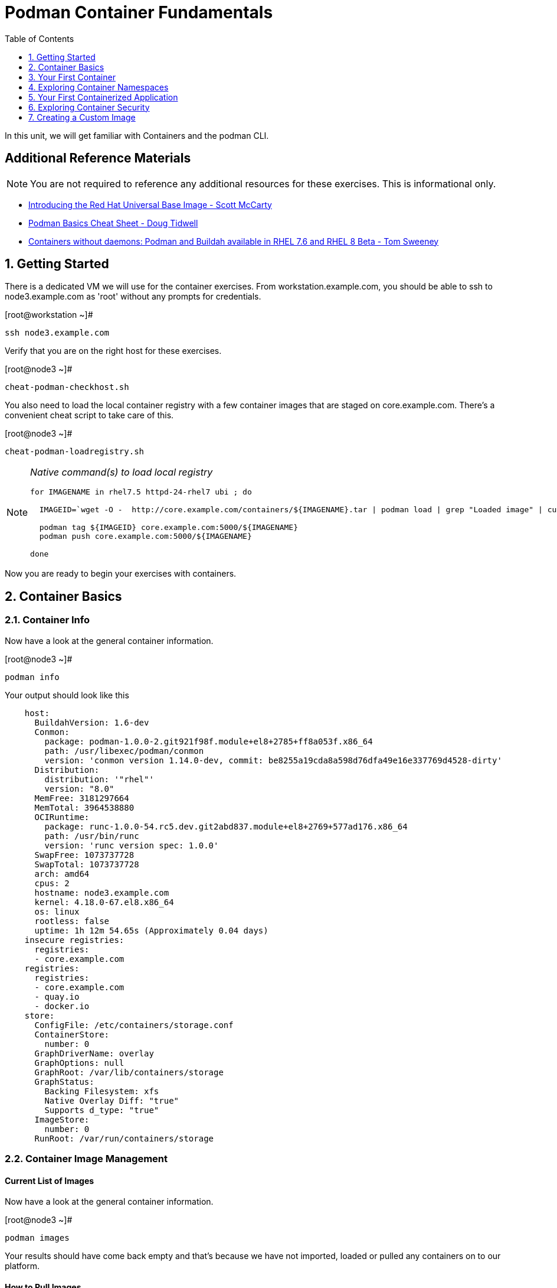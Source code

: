 :sectnums:
:sectnumlevels: 2
ifdef::env-github[]
:tip-caption: :bulb:
:note-caption: :information_source:
:important-caption: :heavy_exclamation_mark:
:caution-caption: :fire:
:warning-caption: :warning:
endif::[]

:toc:
:toclevels: 1

= Podman Container Fundamentals

In this unit, we will get familiar with Containers and the podman CLI.

[discrete]
== Additional Reference Materials


NOTE: You are not required to reference any additional resources for these exercises.  This is informational only.

    * link:https://www.redhat.com/en/blog/introducing-red-hat-universal-base-image?sc_cid=701f2000000txokAAA&utm_source=bambu&utm_medium=social&utm_campaign=abm[Introducing the Red Hat Universal Base Image - Scott McCarty]
    * link:https://developers.redhat.com/blog/2019/04/25/podman-basics-cheat-sheet/[Podman Basics Cheat Sheet - Doug Tidwell]
    * link:https://developers.redhat.com/blog/2018/11/20/buildah-podman-containers-without-daemons/[Containers without daemons: Podman and Buildah available in RHEL 7.6 and RHEL 8 Beta - Tom Sweeney]


== Getting Started

There is a dedicated VM we will use for the container exercises.  From workstation.example.com, you should be able to ssh to node3.example.com as 'root' without any prompts for credentials.

.[root@workstation ~]#
----
ssh node3.example.com
----

Verify that you are on the right host for these exercises.

.[root@node3 ~]#
----
cheat-podman-checkhost.sh
----

You also need to load the local container registry with a few container images that are staged on core.example.com.  There's a convenient cheat script to take care of this.

.[root@node3 ~]#
----
cheat-podman-loadregistry.sh
----

[NOTE]
====
_Native command(s) to load local registry_
----
for IMAGENAME in rhel7.5 httpd-24-rhel7 ubi ; do

  IMAGEID=`wget -O -  http://core.example.com/containers/${IMAGENAME}.tar | podman load | grep "Loaded image" | cut -f2 -d@`

  podman tag ${IMAGEID} core.example.com:5000/${IMAGENAME}
  podman push core.example.com:5000/${IMAGENAME}

done
----
====

Now you are ready to begin your exercises with containers.

== Container Basics

=== Container Info

Now have a look at the general container information.

.[root@node3 ~]#
----
podman info
----

.Your output should look like this
[source,indent=4]
----
host:
  BuildahVersion: 1.6-dev
  Conmon:
    package: podman-1.0.0-2.git921f98f.module+el8+2785+ff8a053f.x86_64
    path: /usr/libexec/podman/conmon
    version: 'conmon version 1.14.0-dev, commit: be8255a19cda8a598d76dfa49e16e337769d4528-dirty'
  Distribution:
    distribution: '"rhel"'
    version: "8.0"
  MemFree: 3181297664
  MemTotal: 3964538880
  OCIRuntime:
    package: runc-1.0.0-54.rc5.dev.git2abd837.module+el8+2769+577ad176.x86_64
    path: /usr/bin/runc
    version: 'runc version spec: 1.0.0'
  SwapFree: 1073737728
  SwapTotal: 1073737728
  arch: amd64
  cpus: 2
  hostname: node3.example.com
  kernel: 4.18.0-67.el8.x86_64
  os: linux
  rootless: false
  uptime: 1h 12m 54.65s (Approximately 0.04 days)
insecure registries:
  registries:
  - core.example.com
registries:
  registries:
  - core.example.com
  - quay.io
  - docker.io
store:
  ConfigFile: /etc/containers/storage.conf
  ContainerStore:
    number: 0
  GraphDriverName: overlay
  GraphOptions: null
  GraphRoot: /var/lib/containers/storage
  GraphStatus:
    Backing Filesystem: xfs
    Native Overlay Diff: "true"
    Supports d_type: "true"
  ImageStore:
    number: 0
  RunRoot: /var/run/containers/storage
----

=== Container Image Management

==== Current List of Images

Now have a look at the general container information.

.[root@node3 ~]#
----
podman images
----

Your results should have come back empty and that's because we have not imported, loaded or pulled any containers on to our platform.

==== How to Pull Images

Time to pull a container from our local repository.

.[root@node3 ~]#
----
podman pull core.example.com:5000/ubi
----

Have a looks at the image list now.

.[root@node3 ~]#
----
podman images
----

.Your output should look like this
[source,indent=4]
----
REPOSITORY                  TAG      IMAGE ID       CREATED       SIZE
core.example.com:5000/ubi   latest   c096c0dc7247   2 weeks ago   214 MB
----

NOTE: if you are a subscriber to Red Hat Enterprise Linux, you can pull authentic Red Hat certified images directly from Red Hat's repository with `podman pull rhel7.5 --creds 'username:password'`

Pull a few more container images.

.[root@node3 ~]#
----
podman pull core.example.com:5000/rhel7.5

podman pull core.example.com:5000/httpd-24-rhel7
----

.[root@node3 ~]#
----
podman images
----

.Your output should look like this
[source,indent=4]
----
core.example.com:5000/httpd-24-rhel7   latest   0f1cb8c3c29b   12 days ago    323 MB
core.example.com:5000/ubi              latest   c096c0dc7247   2 weeks ago    214 MB
core.example.com:5000/rhel7.5          latest   7b875638cfd8   7 months ago   211 MB
----

==== Container Tags

Container images can also be tagged with convenient (ie:custom names).  This could make it more intuitive to understand what they
contain, especially after an image has been customized.

.[root@node3 ~]#
----
podman tag core.example.com:5000/ubi myfavorite
----

.[root@node3 ~]#
----
podman images
----

.Your output should look like this
[source,indent=4]
----
core.example.com:5000/httpd-24-rhel7   latest   0f1cb8c3c29b   12 days ago    323 MB
core.example.com:5000/ubi              latest   c096c0dc7247   2 weeks ago    214 MB
localhost/myfavorite                   latest   c096c0dc7247   2 weeks ago    214 MB
core.example.com:5000/rhel7.5          latest   7b875638cfd8   7 months ago   211 MB
----

Notice host the image-id for "ubi" and "myfavorite" are identical.

Later you will create a custom image based on an official Red Hat Enterprise Linux container image.

NOTE: The link:https://access.redhat.com/containers[Red Hat Container Catalog] (RHCC) provides a convenient service to locate certified container images built and supported by Red Hat.  You can also view the "security evaluation" for each image.

==== How to Remove Images

.[root@node3 ~]#
----
podman images
----

.[root@node3 ~]#
----
podman rmi rhel7.5
----

.[root@node3 ~]#
----
podman images
----

.Your output should look like this
[source,indent=4]
----
core.example.com:5000/httpd-24-rhel7   latest   0f1cb8c3c29b   12 days ago    323 MB
core.example.com:5000/ubi              latest   c096c0dc7247   2 weeks ago    214 MB
localhost/myfavorite                   latest   c096c0dc7247   2 weeks ago    214 MB
----

=== Essential Container Commands

*podman images* - list images

*podman ps* - lists running containers

*podman pull* - pulls (copies) container image from repository (ie: redhat and/or docker hub)

*podman run* - run a container

*podman logs* - display logs of a container (can be used with --follow)

*podman rm* - remove one or more containers

*podman rmi* - remove one or more images

*podman stop* - stops one or more containers

*podman kill $(podman ps -q)* - kill all running containers

*podman rm $(podman ps -a -q)* - deletes all stopped containers

== Your First Container

=== Hello World

.[root@node3 ~]#
----
podman run ubi echo "hello world"
----

.Your output should look like this
[source,indent=4]
----
hello world
----

Well that was really boring!! What did we learn from this?  For starters, you should have noticed how fast the container launched and then concluded.  Compare that with traditional virtualization where:

    * you power up,
    * wait for bios,
    * wait for grub,
    * wait for the kernel to boot and initialize resources,
    * pivot root,
    * launch all the services, and then finally
    * run the application

Let us run a few more commands to see what else we can glean.

.[root@node3 ~]#
----
podman ps -a
----

.Your output should look like this
[source,indent=4]
----
CONTAINER ID  IMAGE                             COMMAND           CREATED         STATUS                     PORTS  NAMES
249de20ebdb0  core.example.com:5000/ubi:latest  echo hello world  18 seconds ago  Exited (0) 17 seconds ago         objective_kepler
----

Now let us run the exact same command as before to print "hello world".

.[root@node3 ~]#
----
podman run ubi echo "hello world"
----

.Your output should look like this
[source,indent=4]
----
hello world
----

Check out 'podman info' one more time and you should notice a few changes.

.[root@node3 ~]#
----
podman info
----

.Your output should look like this
[source,indent=4]
----
host:
  BuildahVersion: 1.6-dev
  Conmon:
    package: podman-1.0.0-2.git921f98f.module+el8+2785+ff8a053f.x86_64
    path: /usr/libexec/podman/conmon
    version: 'conmon version 1.14.0-dev, commit: be8255a19cda8a598d76dfa49e16e337769d4528-dirty'
  Distribution:
    distribution: '"rhel"'
    version: "8.0"
  MemFree: 2508419072
  MemTotal: 3964538880
  OCIRuntime:
    package: runc-1.0.0-54.rc5.dev.git2abd837.module+el8+2769+577ad176.x86_64
    path: /usr/bin/runc
    version: 'runc version spec: 1.0.0'
  SwapFree: 1073737728
  SwapTotal: 1073737728
  arch: amd64
  cpus: 2
  hostname: node3.example.com
  kernel: 4.18.0-67.el8.x86_64
  os: linux
  rootless: false
  uptime: 1h 20m 7.85s (Approximately 0.04 days)
insecure registries:
  registries:
  - core.example.com
registries:
  registries:
  - core.example.com
  - quay.io
  - docker.io
store:
  ConfigFile: /etc/containers/storage.conf
  ContainerStore:
    number: 2
  GraphDriverName: overlay
  GraphOptions: null
  GraphRoot: /var/lib/containers/storage
  GraphStatus:
    Backing Filesystem: xfs
    Native Overlay Diff: "true"
    Supports d_type: "true"
  ImageStore:
    number: 2
  RunRoot: /var/run/containers/storage
----

You should notice that the number of containers (ContainerStore) has incremented to 2, and that the number of ImageStore(s) has grown.

=== Cleanup

Run 'podman ps -a' to the IDs of the exited containers.

.[root@node3 ~]#
----
podman ps -a
----

.Your output should look like this
[source,indent=4]
----
CONTAINER ID  IMAGE                             COMMAND           CREATED         STATUS                     PORTS  NAMES
e3f139ef0942  core.example.com:5000/ubi:latest  echo hello world  35 seconds ago  Exited (0) 34 seconds ago         cocky_golick
249de20ebdb0  core.example.com:5000/ubi:latest  echo hello world  2 minutes ago   Exited (0) 2 minutes ago          objective_kepler
----

Using the container UIDs from the above output, you can now clean up the 'exited' containers.

.[root@node3 ~]#
----
podman rm <CONTAINER-ID> <CONTAINER-ID>
----

NOTE: if you are lazy, you can also cleanup up the containers with `podman rm --all`

Now you should be able to run 'podman ps -a' again, and the results should come back empty.

.[root@node3 ~]#
----
podman ps -a
----

== Exploring Container Namespaces

=== UTS / Hostname

.[root@node3 ~]#
----
podman run ubi cat /proc/sys/kernel/hostname
----

.Your output should look like this
[source,indent=4]
----
5d6d58699069
----

So what we have learned here is that the hostname in the container's namespace is NOT the same as the host platform (node3.example.com).  It is unique and is by default identical to the container's ID.  You can verify this with 'podman ps -a'.

.[root@node3 ~]#
----
podman ps -a
----

.Your output should look like this
[source,indent=4]
----
CONTAINER ID  IMAGE                            COMMAND               CREATED         STATUS                     PORTS  NAMES
5d6d58699069  core.example.com:5000/ubi:latest cat /proc/sys/ker...  42 seconds ago  Exited (0) 42 seconds ago         sharp_swanson
----


=== Process ID

Let us have a look at the process table from with-in the container's namespace.

.[root@node3 ~]#
----
podman run ubi ps -ef
----

.Your output should look like this
[source,indent=4]
----
UID        PID  PPID  C STIME TTY          TIME CMD
root         1     0  0 19:53 ?        00:00:00 ps -ef
----

Notice that all the process belonging to host itself are absent.  The programs running in the container's namespace are isolated from the rest of the host.  From the container's perspective, the process in the container is the only process running.

=== Network

Now let us run a command to report the network configuration from within the a container's namespace.

.[root@node3 ~]#
----
podman run ubi ip addr show eth0
----

.Your output should look like this
[source,indent=4]
----
container create failed: container_linux.go:336: starting container process caused "exec: \"ip\": executable file not found in $PATH"
: internal libpod error
----

What just happened?

For the most part, containers are not meant for interactive (user) sessions.  In this instance, the image that we are using (ie: ubi) does not have the traditional commmandline utilities a user might expect.  Common tools to configure network interfaces like 'ip' simply aren't there.

So for this exercise, we leverage something called a 'bind mount' to effectively mirror a portion of the host's filesystem into the container's namespace.  Bind mounts are declared using the '-v' option.  In the example below, /usr/sbin from the host will be exposed and accessible to the containers namespace mounted at '/usr/bin' (ie: /usr/sbin:/usr/sbin).

NOTE: Using bind mounts is generally suitable for debugging, but not a good practice as a design decision for enterprise container strategies.  After all, creating dependencies between applications and host operating systems is what we are trying to get away from.

.[root@node3 ~]#
----
podman run -v /usr/sbin:/usr/sbin -v /usr/lib64:/usr/lib64  ubi /usr/sbin/ip addr show eth0
----

.Your output should look like this
[source,indent=4]
----
3: eth0@if10: <BROADCAST,MULTICAST,UP,LOWER_UP> mtu 1500 qdisc noqueue state UP group default
    link/ether 8a:ce:7f:ea:c7:9a brd ff:ff:ff:ff:ff:ff link-netnsid 0
    inet 10.88.0.8/16 scope global eth0
       valid_lft forever preferred_lft forever
    inet6 fe80::88ce:7fff:feea:c79a/64 scope link tentative
       valid_lft forever preferred_lft forever
----

A couple more commands to understand the network setup.

Let us begin by examining the '/etc/hosts' file.

NOTE: Note that we introduce the '--rm' flag to our podman command.  This tells podman to automatically cleanup after the container exists

.[root@node3 ~]#
----
podman run --rm ubi cat /etc/hosts
----

.Your output should look like this
[source,indent=4]
----
127.0.0.1   localhost localhost.localdomain localhost4 localhost4.localdomain4
::1         localhost localhost.localdomain localhost6 localhost6.localdomain6
10.88.0.9       aa2204f3cd29
----

How does the container resolve hostnames (ie: DNS)?

.[root@node3 ~]#
----
podman run --rm ubi cat /etc/resolv.conf
----

.Your output should look like this
[source,indent=4]
----
search example.com
nameserver 10.0.0.2
----

Take a look at the routing table.
Pay attention now, the route command is in '/usr/sbin'.  Take a look at the routing table for the container namespace.

.[root@node3 ~]#
----
podman run -v /usr/sbin:/usr/sbin --rm ubi route -n
----

.Your output should look like this
[source,indent=4]
----
Kernel IP routing table
Destination     Gateway         Genmask         Flags Metric Ref    Use Iface
0.0.0.0         10.88.0.1       0.0.0.0         UG    0      0        0 eth0
10.88.0.0       0.0.0.0         255.255.0.0     U     0      0        0 eth0
----


=== Filesystem

Finally, look at the filesystem(S) in the container's namespace.

.[root@node3 ~]#
----
podman run ubi df -h
----

.Your output should look like this
[source,indent=4]
----
Filesystem      Size  Used Avail Use% Mounted on
overlay         8.0G  1.9G  6.2G  24% /
tmpfs            64M     0   64M   0% /dev
tmpfs           1.9G  8.6M  1.9G   1% /etc/hosts
shm              63M     0   63M   0% /dev/shm
tmpfs           1.9G     0  1.9G   0% /sys/fs/cgroup
tmpfs           1.9G     0  1.9G   0% /proc/acpi
tmpfs           1.9G     0  1.9G   0% /proc/scsi
tmpfs           1.9G     0  1.9G   0% /sys/firmware
----

You were introduced to Bind-Mounts in the previous section.  Let us examine what the filesystems looks like with an active Bind-Mount.

.[root@node3 ~]#
----
podman run -v /usr/bin:/usr/bin ubi df -h
----

.Your output should look like this
[source,indent=4]
----
Filesystem             Size  Used Avail Use% Mounted on
overlay                8.0G  1.9G  6.2G  24% /
tmpfs                   64M     0   64M   0% /dev
tmpfs                  1.9G  8.6M  1.9G   1% /etc/hosts
/dev/mapper/rhel-root  8.0G  1.9G  6.2G  24% /usr/bin
shm                     63M     0   63M   0% /dev/shm
tmpfs                  1.9G     0  1.9G   0% /sys/fs/cgroup
tmpfs                  1.9G     0  1.9G   0% /proc/acpi
tmpfs                  1.9G     0  1.9G   0% /proc/scsi
tmpfs                  1.9G     0  1.9G   0% /sys/firmware
----

Notice above how there is now a dedicated mount point for /usr/bin.  Bind-Mounts can be a very powerful tool (primarily for diagnostics) to termporarily inject tools and files that are not normally part of a container image.  Using bind mounts as a design decision for enterprise container strategies is folly.  Creating direct dependencies between containerized applications and host operating systems is what we are trying to get away from.


Let us clean up your environment before proceeding

.[root@node3 ~]#
----
podman kill --all

podman rm --all
----

== Your First Containerized Application

=== Setup

.[root@node3 ~]#
----
mkdir -p /var/www/html

echo "Server up and running" > /var/www/html/test.txt

restorecon -Rv /var/www
----

=== Deployment

.[root@node3 ~]#
----
podman run --name "web_example" -v /var/www/html:/var/www/html -d -p 8080:8080 httpd-24-rhel7
----

=== Validation

.[root@node3 ~]#
----
pgrep -laf httpd
----

.Your output should look like this
[source,indent=4]
----
8662 httpd -D FOREGROUND
8703 httpd -D FOREGROUND
8704 httpd -D FOREGROUND
8705 httpd -D FOREGROUND
8711 httpd -D FOREGROUND
8717 httpd -D FOREGROUND
----

On the host, we see httpd processes on port 8080.  That's good!

Now let's introduce a commandline utility 'lsns' to check out the namespaces.

.[root@node3 ~]#
----
lsns
----

.Your output should look like this
[source,indent=4]
----
        NS TYPE   NPROCS   PID USER   COMMAND
4026531835 cgroup    111     1 root   /usr/lib/systemd/systemd --switched-root --system --deserialize 18
4026531836 pid       101     1 root   /usr/lib/systemd/systemd --switched-root --system --deserialize 18
4026531837 user      111     1 root   /usr/lib/systemd/systemd --switched-root --system --deserialize 18
4026531838 uts       101     1 root   /usr/lib/systemd/systemd --switched-root --system --deserialize 18
4026531839 ipc       101     1 root   /usr/lib/systemd/systemd --switched-root --system --deserialize 18
4026531840 mnt        96     1 root   /usr/lib/systemd/systemd --switched-root --system --deserialize 18
4026531860 mnt         1    21 root   kdevtmpfs
4026531992 net       101     1 root   /usr/lib/systemd/systemd --switched-root --system --deserialize 18
4026532117 mnt         1   598 root   /usr/lib/systemd/systemd-udevd
4026532197 mnt         1   671 root   /sbin/auditd
4026532198 mnt         1   700 chrony /usr/sbin/chronyd
4026532199 mnt         1   730 root   /usr/sbin/NetworkManager --no-daemon
4026532201 net        10  8662 1001   httpd -D FOREGROUND
4026532272 mnt        10  8662 1001   httpd -D FOREGROUND
4026532273 uts        10  8662 1001   httpd -D FOREGROUND
4026532274 ipc        10  8662 1001   httpd -D FOREGROUND
4026532275 pid        10  8662 1001   httpd -D FOREGROUND
----

We see that the httpd processes running are using the mnt uts ipc pid and net namespaces.

Since we explored namespaces, we may as well have a look at and discuss the control-groups aligned with our process.

.[root@node3 ~]#
----
systemd-cgls
----

.Your output should look like this
[source,indent=4]
----
├─1 /usr/lib/systemd/systemd --switched-root --system --deserialize 22
<... SNIP ...>
└─machine.slice
  ├─libpod-c76b2199880cc1fb1318953be06be8b2c458cc7ebbd5bb4d74312e96e68c2011.scope
  │ ├─8662 httpd -D FOREGROUND
  │ ├─8699 /usr/bin/cat
  │ ├─8700 /usr/bin/cat
  │ ├─8701 /usr/bin/cat
  │ ├─8702 /usr/bin/cat
  │ ├─8703 httpd -D FOREGROUND
  │ ├─8704 httpd -D FOREGROUND
  │ ├─8705 httpd -D FOREGROUND
  │ ├─8711 httpd -D FOREGROUND
  │ └─8717 httpd -D FOREGROUND
  └─libpod-conmon-c76b2199880cc1fb1318953be06be8b2c458cc7ebbd5bb4d74312e96e68c2011.scope
    └─8651 /usr/libexec/podman/conmon -s -c c76b2199880cc1fb1318953be06be8b2c458cc7ebbd5bb4d74312e96e68c2011 -u c76b2199880cc1fb131>
----

What we can tell is that our container is bound by a cgroup called "machine.slice".  Otherwise, nothing remarkable to discern here.

Take a quick look are the network on the host.

.[root@node3 ~]#
----
netstat -tulpn | grep 8080
----

.Your output should look like this
[source,indent=4]
----
tcp        0      0 0.0.0.0:8080            0.0.0.0:*               LISTEN      8651/conmon
----

Just pointing out that that there is now a service hanging on port 8080 proxying the network traffic to the container.

Now let us see if the simple web server is working.

.[root@node3 ~]#
----
curl localhost:8080/test.txt
----

.Your output should look like this
[source,indent=4]
----
Server up and running
----

=== Cleanup

.[root@node3 ~]#
----
podman stop web_example

podman rm web_example
----



== Exploring Container Security

Now it is time to examine security.  Start be re-launching the container from our last exercise.

=== Standard Strong Security with SELinux

.[root@node3 ~]#
----
podman run --name "web_example" -v /var/www/html:/var/www/html -v /usr/sbin:/usr/sbin -d -p 8080:8080 httpd-24-rhel7
----

Now you will start a shell that inherits the namespaces from 'web_example'.

.[root@node3 ~]#
----
podman exec -it web_example bash
----

.bash-4.2$
----
echo "Hello From My Container" > /usr/sbin/tryme.txt
----

You should see:

.bash-4.2$
----
bash: /usr/sbin/tryme.txt: Permission denied
----

Now run:

.bash-4.2$
----
exit
----

.[root@node3 ~]#
----
podman stop web_example

podman rm web_example
----


== Creating a Custom Image

=== Setup

.[root@node3 ~]#
----
echo "Custom Server up and running" > /root/test.txt
----

=== Building

.[root@node3 ~]#
----
podman build -t custom_image --file custom_image.OCIFile
----

Once this completes, run:

.[root@node3 ~]#
----
podman images
----

and you should see something like:
----
REPOSITORY                                TAG      IMAGE ID       CREATED          SIZE
localhost/custom_image                    latest   41af4d6affa6   26 minutes ago   323 MB
----

=== Deployment of Custom Image

.[root@node3 ~]#
----
podman run -d --name="custom_server" -p 8080:8080 custom_image
----

=== Validation of Custom Image

.[root@node3 ~]#
----
curl localhost:8080/test.txt
----

This should return:
----
Custom Server up and running
----

=== Cleanup

.[root@node3 ~]#
----
podman kill --all

podman rm --all
----

[discrete]
== End of Unit



////
Always end files with a blank line to avoid include problems.
////
